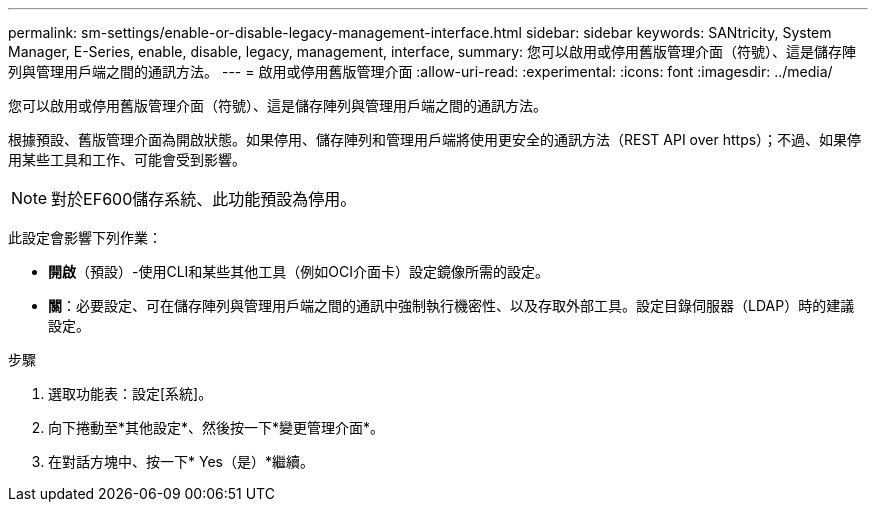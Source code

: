 ---
permalink: sm-settings/enable-or-disable-legacy-management-interface.html 
sidebar: sidebar 
keywords: SANtricity, System Manager, E-Series, enable, disable, legacy, management, interface, 
summary: 您可以啟用或停用舊版管理介面（符號）、這是儲存陣列與管理用戶端之間的通訊方法。 
---
= 啟用或停用舊版管理介面
:allow-uri-read: 
:experimental: 
:icons: font
:imagesdir: ../media/


[role="lead"]
您可以啟用或停用舊版管理介面（符號）、這是儲存陣列與管理用戶端之間的通訊方法。

根據預設、舊版管理介面為開啟狀態。如果停用、儲存陣列和管理用戶端將使用更安全的通訊方法（REST API over https）；不過、如果停用某些工具和工作、可能會受到影響。

[NOTE]
====
對於EF600儲存系統、此功能預設為停用。

====
此設定會影響下列作業：

* *開啟*（預設）-使用CLI和某些其他工具（例如OCI介面卡）設定鏡像所需的設定。
* *關*：必要設定、可在儲存陣列與管理用戶端之間的通訊中強制執行機密性、以及存取外部工具。設定目錄伺服器（LDAP）時的建議設定。


.步驟
. 選取功能表：設定[系統]。
. 向下捲動至*其他設定*、然後按一下*變更管理介面*。
. 在對話方塊中、按一下* Yes（是）*繼續。

